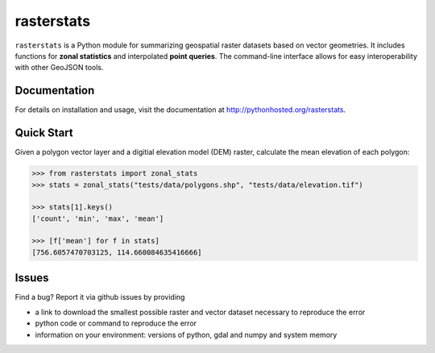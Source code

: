 rasterstats
===========

|BuildStatus|_
|CoverageStatus|_

``rasterstats`` is a Python module for summarizing geospatial raster datasets based on vector geometries.
It includes functions for **zonal statistics** and interpolated **point queries**. The command-line interface allows for
easy interoperability with other GeoJSON tools. 

Documentation
-------------
For details on installation and usage, visit the documentation at `http://pythonhosted.org/rasterstats <http://pythonhosted.org/rasterstats/>`_.

Quick Start
-----------

Given a polygon vector layer and a digitial elevation model (DEM)
raster, calculate the mean elevation of each polygon:

.. figure:: https://github.com/perrygeo/python-raster-stats/raw/master/docs/img/zones_elevation.png
   :align: center
   :alt: zones elevation

.. code-block:: python

    >>> from rasterstats import zonal_stats
    >>> stats = zonal_stats("tests/data/polygons.shp", "tests/data/elevation.tif")

    >>> stats[1].keys()
    ['count', 'min', 'max', 'mean']

    >>> [f['mean'] for f in stats]
    [756.6057470703125, 114.660084635416666]

Issues
------

Find a bug? Report it via github issues by providing

- a link to download the smallest possible raster and vector dataset necessary to reproduce the error
- python code or command to reproduce the error
- information on your environment: versions of python, gdal and numpy and system memory

.. |BuildStatus| image:: https://api.travis-ci.org/perrygeo/python-rasterstats.png
.. _BuildStatus: https://travis-ci.org/perrygeo/python-rasterstats

.. |CoverageStatus| image:: https://coveralls.io/repos/perrygeo/python-rasterstats/badge.png
.. _CoverageStatus: https://coveralls.io/r/perrygeo/python-raster-stats

